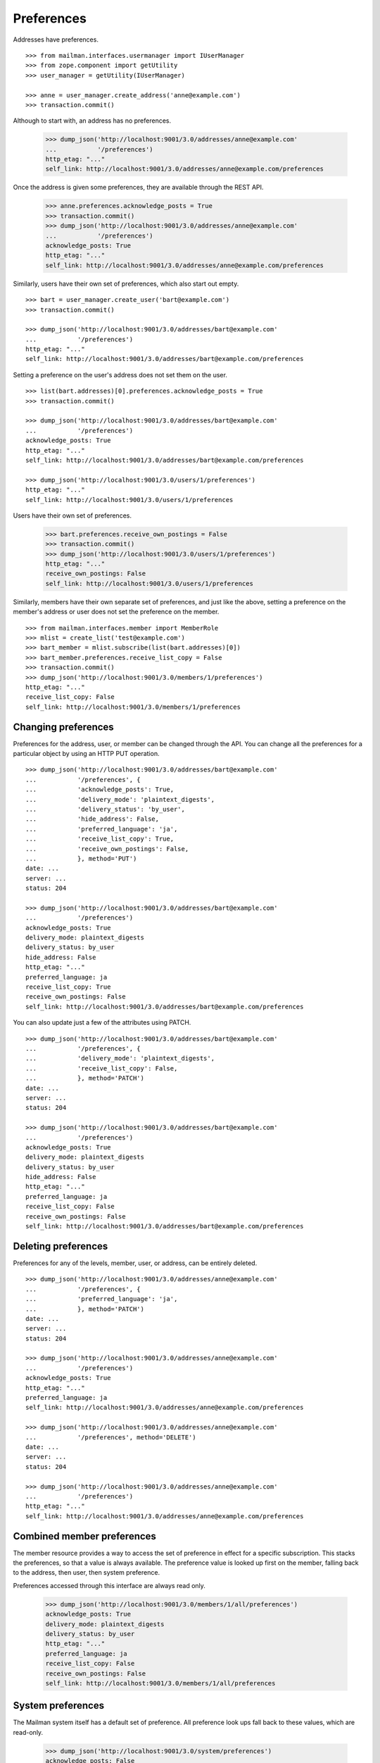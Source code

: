 ===========
Preferences
===========

Addresses have preferences.
::

    >>> from mailman.interfaces.usermanager import IUserManager
    >>> from zope.component import getUtility
    >>> user_manager = getUtility(IUserManager)

    >>> anne = user_manager.create_address('anne@example.com')
    >>> transaction.commit()

Although to start with, an address has no preferences.

    >>> dump_json('http://localhost:9001/3.0/addresses/anne@example.com'
    ...           '/preferences')
    http_etag: "..."
    self_link: http://localhost:9001/3.0/addresses/anne@example.com/preferences

Once the address is given some preferences, they are available through the
REST API.

    >>> anne.preferences.acknowledge_posts = True
    >>> transaction.commit()
    >>> dump_json('http://localhost:9001/3.0/addresses/anne@example.com'
    ...           '/preferences')
    acknowledge_posts: True
    http_etag: "..."
    self_link: http://localhost:9001/3.0/addresses/anne@example.com/preferences

Similarly, users have their own set of preferences, which also start out empty.
::

    >>> bart = user_manager.create_user('bart@example.com')
    >>> transaction.commit()

    >>> dump_json('http://localhost:9001/3.0/addresses/bart@example.com'
    ...           '/preferences')
    http_etag: "..."
    self_link: http://localhost:9001/3.0/addresses/bart@example.com/preferences

Setting a preference on the user's address does not set them on the user.
::

    >>> list(bart.addresses)[0].preferences.acknowledge_posts = True
    >>> transaction.commit()

    >>> dump_json('http://localhost:9001/3.0/addresses/bart@example.com'
    ...           '/preferences')
    acknowledge_posts: True
    http_etag: "..."
    self_link: http://localhost:9001/3.0/addresses/bart@example.com/preferences

    >>> dump_json('http://localhost:9001/3.0/users/1/preferences')
    http_etag: "..."
    self_link: http://localhost:9001/3.0/users/1/preferences

Users have their own set of preferences.

    >>> bart.preferences.receive_own_postings = False
    >>> transaction.commit()
    >>> dump_json('http://localhost:9001/3.0/users/1/preferences')
    http_etag: "..."
    receive_own_postings: False
    self_link: http://localhost:9001/3.0/users/1/preferences

Similarly, members have their own separate set of preferences, and just like
the above, setting a preference on the member's address or user does not set
the preference on the member.
::

    >>> from mailman.interfaces.member import MemberRole
    >>> mlist = create_list('test@example.com')
    >>> bart_member = mlist.subscribe(list(bart.addresses)[0])
    >>> bart_member.preferences.receive_list_copy = False
    >>> transaction.commit()
    >>> dump_json('http://localhost:9001/3.0/members/1/preferences')
    http_etag: "..."
    receive_list_copy: False
    self_link: http://localhost:9001/3.0/members/1/preferences


Changing preferences
====================

Preferences for the address, user, or member can be changed through the API.
You can change all the preferences for a particular object by using an HTTP
PUT operation.
::

    >>> dump_json('http://localhost:9001/3.0/addresses/bart@example.com'
    ...           '/preferences', {
    ...           'acknowledge_posts': True,
    ...           'delivery_mode': 'plaintext_digests',
    ...           'delivery_status': 'by_user',
    ...           'hide_address': False,
    ...           'preferred_language': 'ja',
    ...           'receive_list_copy': True,
    ...           'receive_own_postings': False,
    ...           }, method='PUT')
    date: ...
    server: ...
    status: 204

    >>> dump_json('http://localhost:9001/3.0/addresses/bart@example.com'
    ...           '/preferences')
    acknowledge_posts: True
    delivery_mode: plaintext_digests
    delivery_status: by_user
    hide_address: False
    http_etag: "..."
    preferred_language: ja
    receive_list_copy: True
    receive_own_postings: False
    self_link: http://localhost:9001/3.0/addresses/bart@example.com/preferences

You can also update just a few of the attributes using PATCH.
::

    >>> dump_json('http://localhost:9001/3.0/addresses/bart@example.com'
    ...           '/preferences', {
    ...           'delivery_mode': 'plaintext_digests',
    ...           'receive_list_copy': False,
    ...           }, method='PATCH')
    date: ...
    server: ...
    status: 204

    >>> dump_json('http://localhost:9001/3.0/addresses/bart@example.com'
    ...           '/preferences')
    acknowledge_posts: True
    delivery_mode: plaintext_digests
    delivery_status: by_user
    hide_address: False
    http_etag: "..."
    preferred_language: ja
    receive_list_copy: False
    receive_own_postings: False
    self_link: http://localhost:9001/3.0/addresses/bart@example.com/preferences


Deleting preferences
====================

Preferences for any of the levels, member, user, or address, can be entirely
deleted.
::

    >>> dump_json('http://localhost:9001/3.0/addresses/anne@example.com'
    ...           '/preferences', {
    ...           'preferred_language': 'ja',
    ...           }, method='PATCH')
    date: ...
    server: ...
    status: 204

    >>> dump_json('http://localhost:9001/3.0/addresses/anne@example.com'
    ...           '/preferences')
    acknowledge_posts: True
    http_etag: "..."
    preferred_language: ja
    self_link: http://localhost:9001/3.0/addresses/anne@example.com/preferences

    >>> dump_json('http://localhost:9001/3.0/addresses/anne@example.com'
    ...           '/preferences', method='DELETE')
    date: ...
    server: ...
    status: 204

    >>> dump_json('http://localhost:9001/3.0/addresses/anne@example.com'
    ...           '/preferences')
    http_etag: "..."
    self_link: http://localhost:9001/3.0/addresses/anne@example.com/preferences


Combined member preferences
===========================

The member resource provides a way to access the set of preference in effect
for a specific subscription.  This stacks the preferences, so that a value is
always available.  The preference value is looked up first on the member,
falling back to the address, then user, then system preference.

Preferences accessed through this interface are always read only.

    >>> dump_json('http://localhost:9001/3.0/members/1/all/preferences')
    acknowledge_posts: True
    delivery_mode: plaintext_digests
    delivery_status: by_user
    http_etag: "..."
    preferred_language: ja
    receive_list_copy: False
    receive_own_postings: False
    self_link: http://localhost:9001/3.0/members/1/all/preferences


System preferences
==================

The Mailman system itself has a default set of preference.  All preference
look ups fall back to these values, which are read-only.

    >>> dump_json('http://localhost:9001/3.0/system/preferences')
    acknowledge_posts: False
    delivery_mode: regular
    delivery_status: enabled
    hide_address: True
    http_etag: "..."
    preferred_language: en
    receive_list_copy: True
    receive_own_postings: True
    self_link: http://localhost:9001/3.0/system/preferences
